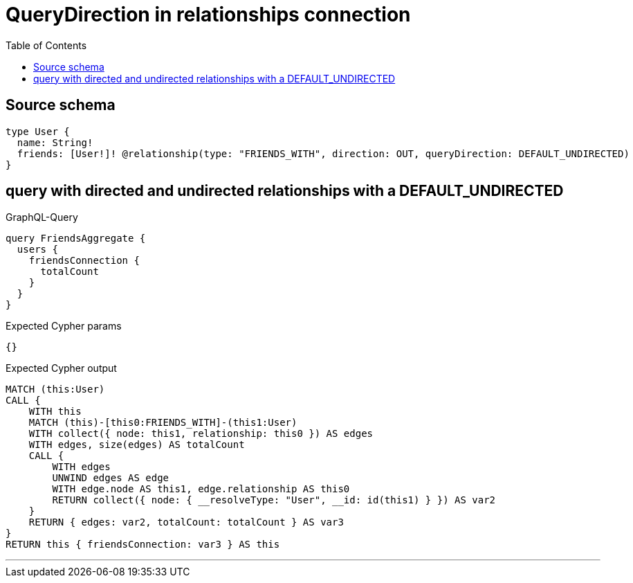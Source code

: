 :toc:

= QueryDirection in relationships connection

== Source schema

[source,graphql,schema=true]
----
type User {
  name: String!
  friends: [User!]! @relationship(type: "FRIENDS_WITH", direction: OUT, queryDirection: DEFAULT_UNDIRECTED)
}
----
== query with directed and undirected relationships with a DEFAULT_UNDIRECTED

.GraphQL-Query
[source,graphql]
----
query FriendsAggregate {
  users {
    friendsConnection {
      totalCount
    }
  }
}
----

.Expected Cypher params
[source,json]
----
{}
----

.Expected Cypher output
[source,cypher]
----
MATCH (this:User)
CALL {
    WITH this
    MATCH (this)-[this0:FRIENDS_WITH]-(this1:User)
    WITH collect({ node: this1, relationship: this0 }) AS edges
    WITH edges, size(edges) AS totalCount
    CALL {
        WITH edges
        UNWIND edges AS edge
        WITH edge.node AS this1, edge.relationship AS this0
        RETURN collect({ node: { __resolveType: "User", __id: id(this1) } }) AS var2
    }
    RETURN { edges: var2, totalCount: totalCount } AS var3
}
RETURN this { friendsConnection: var3 } AS this
----

'''

